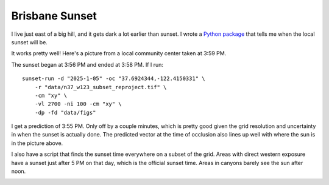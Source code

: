 Brisbane Sunset
===============
I live just east of a big hill, and it gets dark a lot earlier than sunset. I wrote a `Python package <https://github.com/jwmccay/brisbane-sunset>`_ that tells me when the local sunset will be.

It works pretty well! Here's a picture from a local community center taken at 3:59 PM.

.. image:: images/brisbane_sunset/mission_blue_sunset_mod.jpeg
   :alt: Sunset over San Bruno mountain
   :width: 600px
   :align: center

The sunset began at 3:56 PM and ended at 3:58 PM. If I run::

    sunset-run -d "2025-1-05" -oc "37.6924344,-122.4150331" \
        -r "data/n37_w123_subset_reproject.tif" \
        -cm "xy" \
        -vl 2700 -ni 100 -cm "xy" \
        -dp -fd "data/figs"

I get a prediction of 3:55 PM. Only off by a couple minutes, which is pretty good given the grid resolution and uncertainty in when the sunset is actually done. The predicted vector at the time of occlusion also lines up well with where the sun is in the picture above.

.. image:: images/brisbane_sunset/mesh.png
   :alt: Vector at time of occlusion
   :width: 600px
   :align: center

I also have a script that finds the sunset time everywhere on a subset of the grid. Areas with direct western exposure have a sunset just after 5 PM on that day, which is the official sunset time. Areas in canyons barely see the sun after noon.

.. image:: images/brisbane_sunset/grid_result.png
   :alt: Sunset over San Bruno mountain
   :width: 600px
   :align: center

